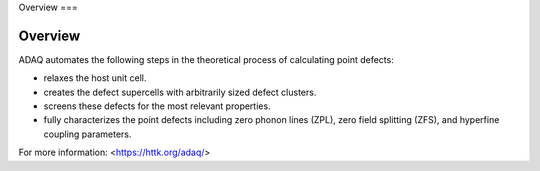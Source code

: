 Overview
===

Overview
------------

ADAQ automates the following steps in the theoretical process of calculating point defects:

- relaxes the host unit cell.
- creates the defect supercells with arbitrarily sized defect clusters.
- screens these defects for the most relevant properties.
- fully characterizes the point defects including zero phonon lines (ZPL), zero field splitting (ZFS), and hyperfine coupling parameters.

For more information: <https://httk.org/adaq/>
